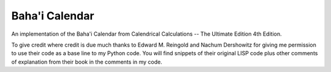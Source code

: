***************
Baha'i Calendar
***************

An implementation of the Baha'i Calendar from Calendrical Calculations --
The Ultimate Edition 4th Edition.

To give credit where credit is due much thanks to Edward M. Reingold and Nachum
Dershowitz for giving me permission to use their code as a base line to my Python
code. You will find snippets of their original LISP code plus other comments of
explanation from their book in the comments in my code.

